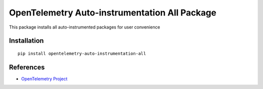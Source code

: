 OpenTelemetry Auto-instrumentation All Package 
==============================================

|pypi|

.. |pypi| image:: https://badge.fury.io/py/opentelemetry-auto-instrumentation-all.svg
   :target: https://pypi.org/project/opentelemetry-auto-instrumentation-all/

This package installs all auto-instrumented packages for user convenience

Installation
------------

::

    pip install opentelemetry-auto-instrumentation-all


References
----------

* `OpenTelemetry Project <https://opentelemetry.io/>`_
